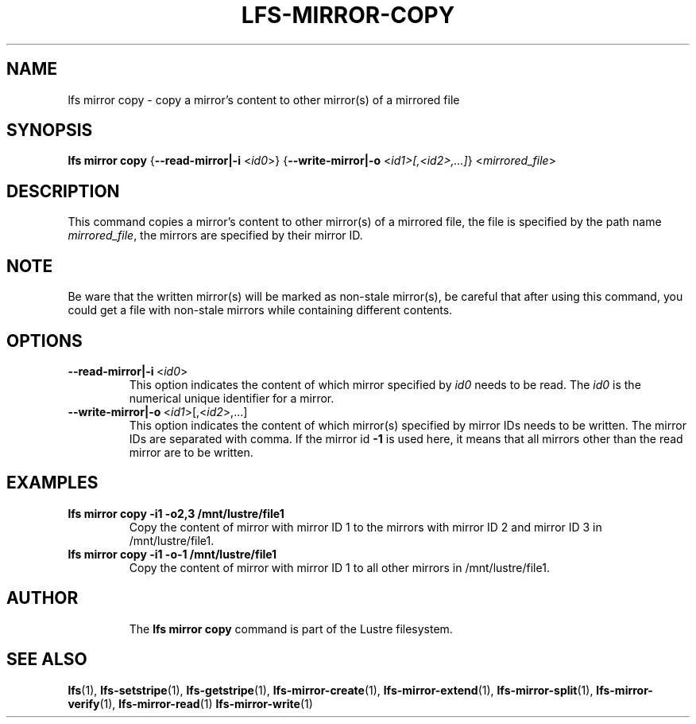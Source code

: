 .TH LFS-MIRROR-COPY 1 2018-09-23 "Lustre" "Lustre Utilities"
.SH NAME
lfs mirror copy \- copy a mirror's content to other mirror(s) of a mirrored file
.SH SYNOPSIS
.B lfs mirror copy
{\fB\-\-read-mirror|\-i\fR <\fIid0\fR>}
{\fB\-\-write-mirror|\-o\fR <\fIid1>[,<id2>,...]\fR}
<\fImirrored_file\fR>
.SH DESCRIPTION
This command copies a mirror's content to other mirror(s) of a mirrored file,
the file is specified by the path name \fImirrored_file\fR, the mirrors are
specified by their mirror ID.
.SH NOTE
Be ware that the written mirror(s) will be marked as non-stale mirror(s),
be careful that after using this command, you could get a file with non-stale
mirrors while containing different contents.
.br
.SH OPTIONS
.TP
.BR \-\-read-mirror|\-i\fR\ <\fIid0\fR>
This option indicates the content of which mirror specified by \fIid0\fR
needs to be read. The \fIid0\fR is the numerical unique identifier for
a mirror.
.TP
.BR \-\-write-mirror|\-o\fR\ <\fIid1\fR>[,<\fIid2\fR>,...]
This option indicates the content of which mirror(s) specified by mirror IDs
needs to be written. The mirror IDs are separated with comma.
If the mirror id \fB-1\fR is used here, it means that all mirrors other than
the read mirror are to be written.
.SH EXAMPLES
.TP
.B lfs mirror copy -i1 -o2,3 /mnt/lustre/file1
Copy the content of mirror with mirror ID 1 to the mirrors with mirror ID 2 and
mirror ID 3 in /mnt/lustre/file1.
.TP
.B lfs mirror copy -i1 -o-1 /mnt/lustre/file1
Copy the content of mirror with mirror ID 1 to all other mirrors in /mnt/lustre/file1.
.TP
.SH AUTHOR
The \fBlfs mirror copy\fR command is part of the Lustre filesystem.
.SH SEE ALSO
.BR lfs (1),
.BR lfs-setstripe (1),
.BR lfs-getstripe (1),
.BR lfs-mirror-create (1),
.BR lfs-mirror-extend (1),
.BR lfs-mirror-split (1),
.BR lfs-mirror-verify (1),
.BR lfs-mirror-read (1)
.BR lfs-mirror-write (1)
